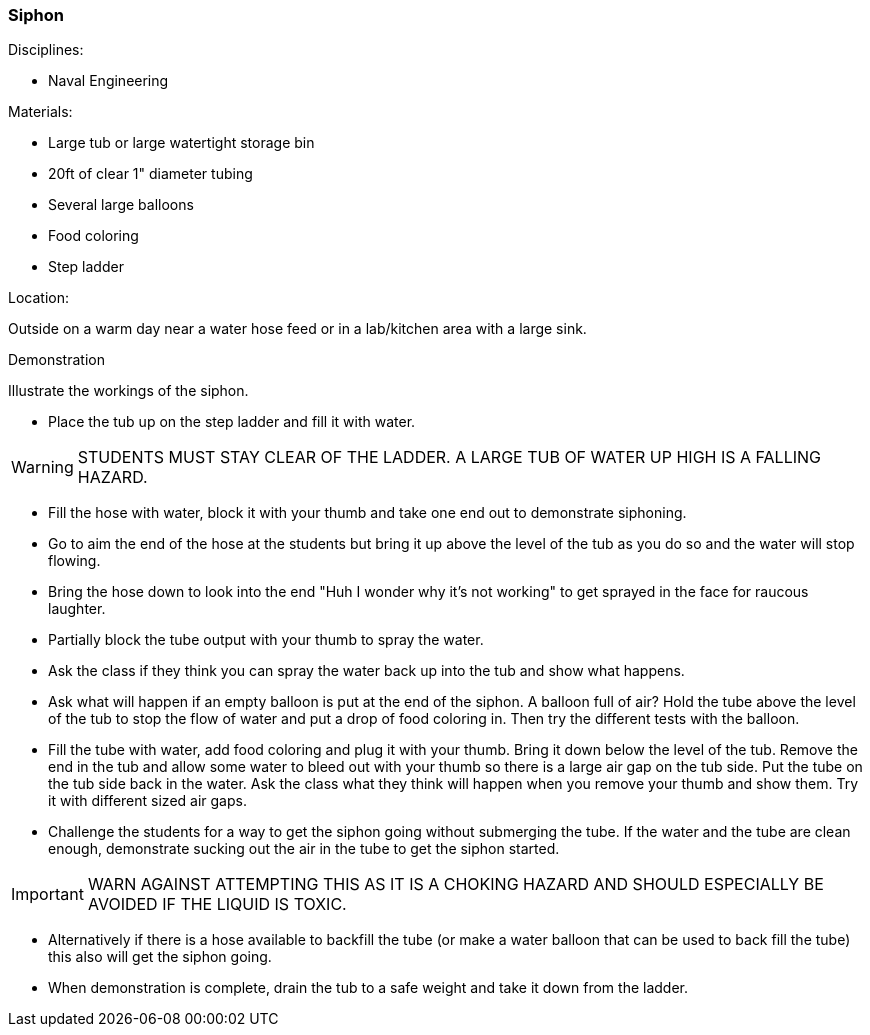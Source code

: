 === Siphon
.Disciplines:
- Naval Engineering

.Setup:

.Materials:
- Large tub or large watertight storage bin
- 20ft of clear 1" diameter tubing
- Several large balloons
- Food coloring
- Step ladder

.Location:
Outside on a warm day near a water hose feed or
in a lab/kitchen area with a large sink.


.Demonstration
Illustrate the workings of the siphon.

- Place the tub up on the step ladder and fill it with water.

WARNING: STUDENTS MUST STAY CLEAR OF THE LADDER. A LARGE TUB OF WATER UP
    HIGH IS A FALLING HAZARD.

- Fill the hose with water, block it with your thumb and take one end out to
  demonstrate siphoning.
- Go to aim the end of the hose at the students but bring it up above the level
  of the tub as you do so and the water will stop flowing.
- Bring the hose down to look into the end "Huh I wonder why it's not working"
  to get sprayed in the face for raucous laughter.
- Partially block the tube output with your thumb to spray the water.
- Ask the class if they think you can spray the water back up into the tub
  and show what happens.
- Ask what will happen if an empty balloon is put at the end of the siphon.
  A balloon full of air? Hold the tube above the level of the tub to stop
  the flow of water and put a drop of food coloring in. Then try the different
  tests with the balloon.
- Fill the tube with water, add food coloring and plug it with your thumb.
  Bring it down below the level of the tub. Remove the end in the tub and allow
  some water to bleed out with your thumb so there is a large air gap on the
  tub side. Put the tube on the tub side back in the water. Ask the class
  what they think will happen when you remove your thumb and show them. Try
  it with different sized air gaps.
- Challenge the students for a way to get the siphon going without submerging
  the tube. If the water and the tube are clean enough, demonstrate sucking
  out the air in the tube to get the siphon started.

IMPORTANT: WARN AGAINST ATTEMPTING THIS AS IT IS A CHOKING HAZARD AND SHOULD
    ESPECIALLY BE AVOIDED IF THE LIQUID IS TOXIC.

-  Alternatively if there is a hose available to backfill the tube (or make
  a water balloon that can be used to back fill the tube) this also will get
  the siphon going.
- When demonstration is complete, drain the tub to a safe weight and take it
  down from the ladder.


// vim: set syntax=asciidoc:
